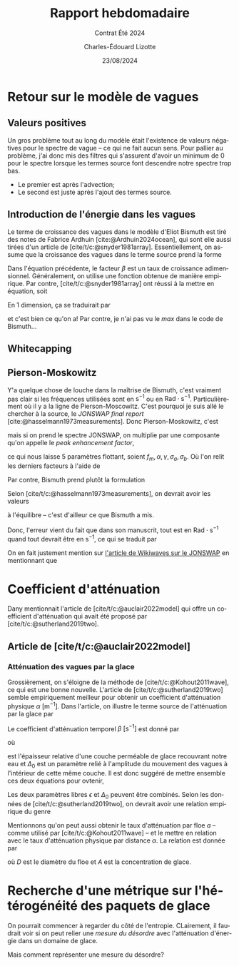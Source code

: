 #+title: Rapport hebdomadaire
#+subtitle: Contrat Été 2024
#+author: Charles-Édouard Lizotte
#+date:23/08/2024
#+LANGUAGE: fr
#+BIBLIOGRAPHY: master-bibliography.bib
#+OPTIONS: toc:nil title:nil 
#+LaTeX_class: org-report

\mytitlepage
\tableofcontents\newpage

* Retour sur le modèle de vagues

** Valeurs positives

Un gros problème tout au long du modèle était l'existence de valeurs négatives pour le spectre de vague -- ce qui ne fait aucun sens.
Pour pallier au problème, j'ai donc mis des filtres qui s'assurent d'avoir un minimum de 0 pour le spectre lorsque les termes source font descendre notre spectre trop bas.
+ Le premier est après l'advection;
+ Le second est juste après l'ajout des termes source. 

** Introduction de l'énergie dans les vagues

Le terme de croissance des vagues dans le modèle d'Eliot Bismuth est tiré des notes de Fabrice Ardhuin [cite:@Ardhuin2024ocean], qui sont elle aussi tirées d'un article de [cite/t/c:@snyder1981array].
Essentiellement, on assume que la croissance des vagues dans le terme source prend la forme
\begin{equation}
   S_{in}(f,\theta) = \sigma \beta E(f,\theta). 
\end{equation}
Dans l'équation précédente, le facteur $\beta$ est un taux de croissance adimensionnel.
Généralement, on utilise une fonction obtenue de manière empirique.
Par contre, [cite/t/c:@snyder1981array] ont réussi à la mettre en équation, soit
\begin{equation}
   \beta = \max \qty{0,\pt0.25\frac{\rho_a}{\rho_o} \qty[28\frac{u_\star}{C} \cos(\theta_\star - \theta) - 1]}.
\end{equation}
En 1 dimension, ça se traduirait par
\begin{equation}
   \boxed{\venti\quad\beta = \max \qty{0,\pt0.25\frac{\rho_a}{\rho_o} \qty[28\frac{u_\star}{C} - 1]},\quad}
\end{equation}
et c'est bien ce qu'on a! Par contre, je n'ai pas vu le /max/ dans le code de Bismuth...

** Whitecapping

** Pierson-Moskowitz

Y'a quelque chose de louche dans la maîtrise de Bismuth, c'est vraiment pas clair si les fréquences utilisées sont en $\mathrm{s}^{-1}$ ou en $\mathrm{Rad}\cdot\mathrm{s}^{-1}$.
Particulièrement où il y a la ligne de Pierson-Moscowitz.
C'est pourquoi je suis allé le chercher à la source, le /JONSWAP final report/ [cite:@hasselmann1973measurements].
Donc Pierson-Moskowitz, c'est
\begin{equation}
   E_{PM}(f) = \alpha g^2 (2\pi)^4 f^{-5} \exp[- \frac{5}{4} \qty(\frac{f}{f_m})^{-4}],
\end{equation}
mais si on prend le spectre JONSWAP, on multiplie par une composante qu'on appelle le /peak enhancement factor/,
\begin{equation}
   E_{JONSWAP}(f) = E_{PM}(f)\times\gamma^{\huge\exp[ \frac{-(f-f_m)^2}{2\sigma^2f_m^2}]},
\end{equation}
ce qui nous laisse 5 paramètres flottant, soient $f_m, \alpha, \gamma, \sigma_a, \sigma_b$.
Où l'on relit les derniers facteurs à l'aide de
\begin{equation}
   \sigma = \left\lbrace\begin{matrix}
       \sigma_a & \mathrm{si} & f \leq f_m,\\
       \sigma_b & \mathrm{si} & f > f_m.\\
   \end{matrix}
  \right.
\end{equation}

Par contre, Bismuth prend plutôt la formulation
\begin{equation}
   E_{JONSWAP}(\omega) = 0.2H_s^2 \qty(\frac{\omega_p^4}{\omega^5}) \exp{-\frac{5}{4}\qty(\frac{\omega_p}{\omega})^4} \times 3.3^{\exp{\frac{-(\omega-\omega_p)^2}{2\sigma^2 \omega_p^2}}}.
\end{equation}

Selon [cite/t/c:@hasselmann1973measurements], on devrait avoir les valeurs
\begin{align}
   &&\gamma = 3.3, && \sigma_a = 0.7, && \sigma_b = 0.9, &&
\end{align}
à l'équilibre -- c'est d'ailleur ce que Bismuth a mis.\bigskip

Donc, l'erreur vient du fait que dans son manuscrit, tout est en $\mathrm{Rad}\cdot\mathrm{s}^{-1}$ quand tout devrait être en $\mathrm{s}^{-1}$, ce qui se traduit par
\begin{equation}
   E_{JONSWAP}(f) = 0.2\qty(\venti\frac{H_s^2}{2\pi}) \qty(\frac{f^4_p}{f^5}) \exp{-\frac{5}{4}\qty(\frac{f_p}{f})^4} \times 3.3^{\exp{\frac{-(\omega-\omega_p)^2}{2\sigma^2 \omega_p^2}}}.
\end{equation}
On en fait justement mention sur [[https://wikiwaves.org/Ocean-Wave_Spectra][l'article de Wikiwaves sur le JONSWAP]] en mentionnant que
\begin{equation}
   S(\omega) = S(2\pi f) = 2\pi\cdot S(f)
\end{equation}



* Coefficient d'atténuation

Dany mentionnait l'article de [cite/t/c:@auclair2022model] qui offre un coefficient d'atténuation qui avait été proposé par [cite/t/c:@sutherland2019two].

** Article de [cite/t/c:@auclair2022model]


*** Atténuation des vagues par la glace
Grossièrement, on s'éloigne de la méthode de [cite/t/c:@Kohout2011wave], ce qui est une bonne nouvelle.
L'article de [cite/t/c:@sutherland2019two] semble empiriquement meilleur pour obtenir un coefficient d'atténuation physique $\alpha\ [\mathrm{m}^{-1}]$.
Dans l'article, on illustre le terme source de l'atténuation par la glace par
\begin{equation}
   S_{ice} = - \beta(A,h,f)\pt E_{waves}.
\end{equation}
Le coefficient d'atténuation temporel $\beta\ [\mathrm{s}^{-1}]$ est donné par 
\begin{equation}
   \beta = \frac{\nu \omega^2 \Delta_0}{2g\epsilon h},
\end{equation}
où
\begin{equation}
   \nu = \frac{1}{2} \epsilon^2 \omega h^2,
\end{equation}
est l'épaisseur relative d'une couche perméable de glace recouvrant notre eau et $\Delta_0$ est un paramètre relié à l'amplitude du mouvement des vagues à l'intérieur de cette même couche.
Il est donc suggéré de mettre ensemble ces deux équations pour ovtenir,
\begin{equation}
   \beta = \frac{\epsilon \Delta_0 h \omega^3}{4g}.
\end{equation}
Les deux paramètres libres $\epsilon$ et $\Delta_0$ peuvent être combinés.
Selon les données de [cite/t/c:@sutherland2019two], on devrait avoir une relation empirique du genre
\begin{equation}
   \epsilon \Delta_0 = 0.5.
\end{equation}

Mentionnons qu'on peut aussi obtenir le taux d'atténuation par floe $a$ -- comme utilisé par [cite/t/c:@Kohout2011wave] -- et le mettre en relation avec le taux d'atténuation physique par distance $\alpha$. 
La relation est donnée par
\begin{equation}
   \alpha = \frac{A a}{D},
\end{equation}
où $D$ est le diamètre du floe et $A$ est la concentration de glace.


* Recherche d'une métrique sur l'hétérogénéité des paquets de glace

On pourrait commencer à regarder du côté de l'entropie.
CLairement, il faudrait voir si on peut relier une /mesure du désordre/ avec l'atténuation d'énergie dans un domaine de glace.

Mais comment représenter une mesure du désordre?











#+print_bibliography:
